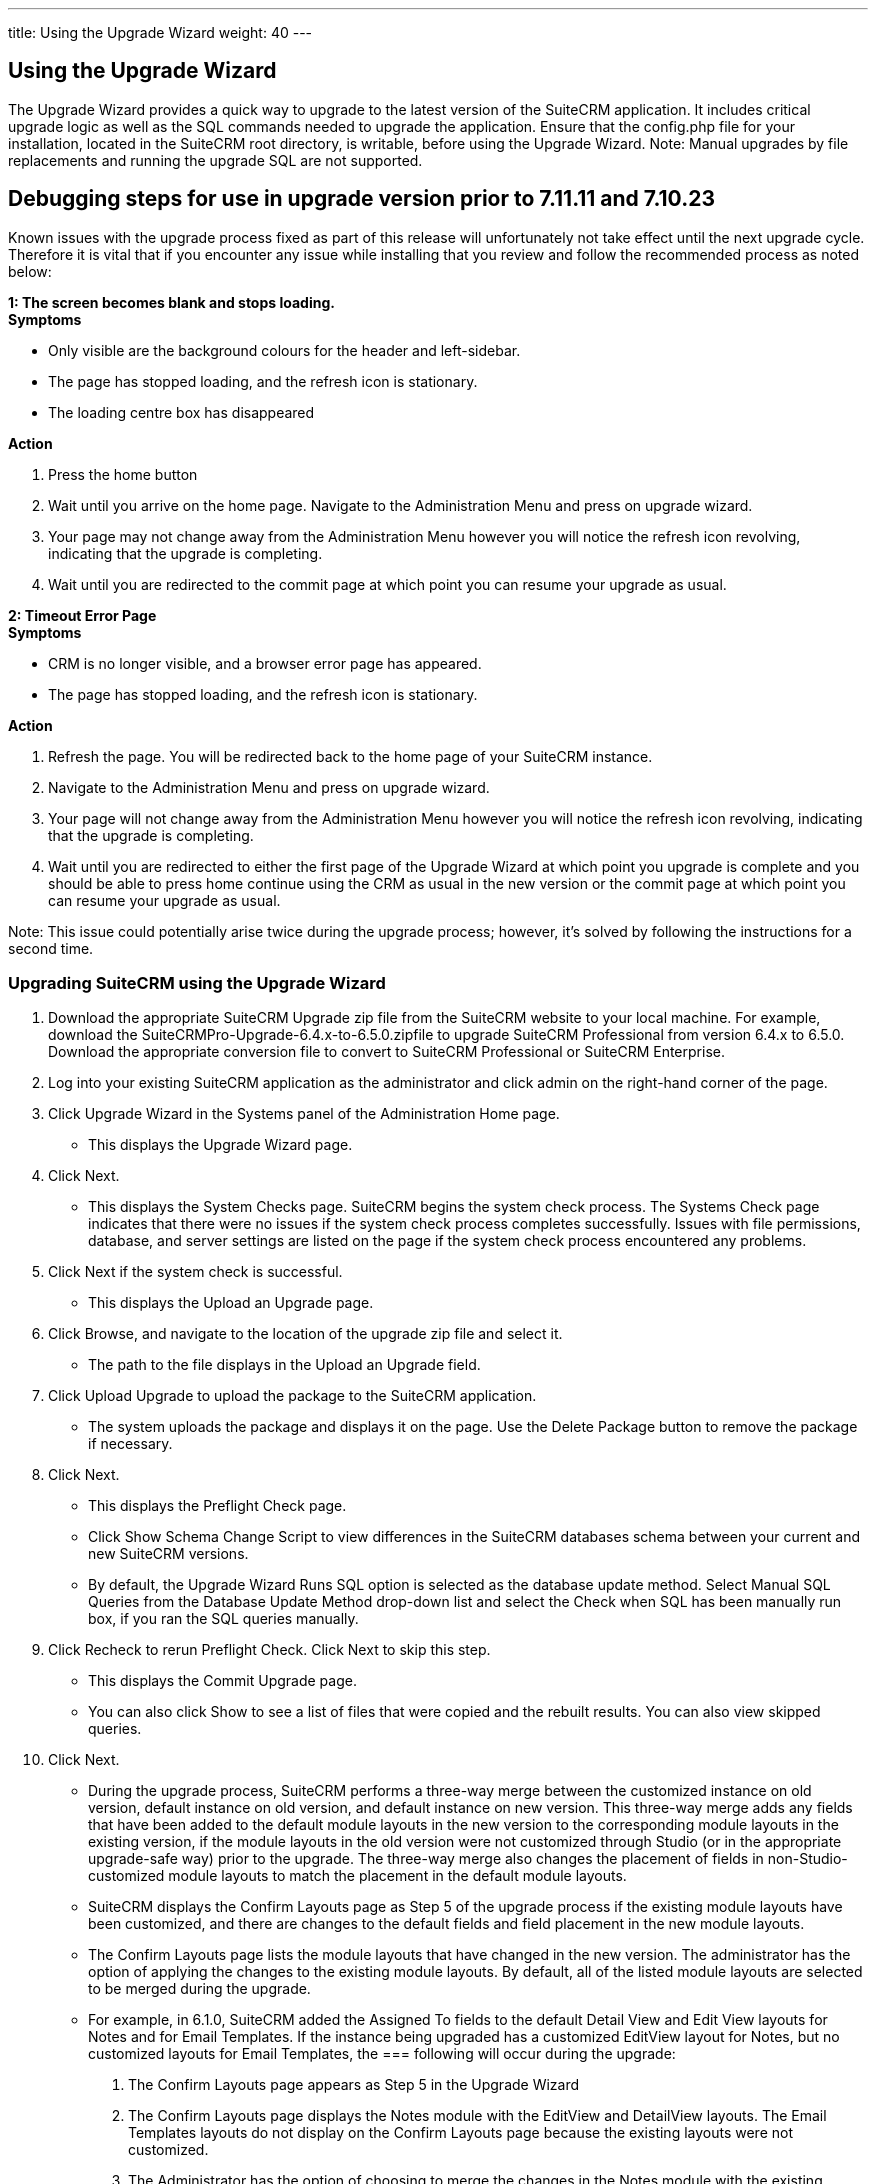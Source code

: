 ---
title: Using the Upgrade Wizard
weight: 40
---

== Using the Upgrade Wizard

The Upgrade Wizard provides a quick way to upgrade to the latest version
of the SuiteCRM application. It includes critical upgrade logic as well
as the SQL commands needed to upgrade the application. Ensure that the
config.php file for your installation, located in the SuiteCRM root
directory, is writable, before using the Upgrade Wizard. Note: Manual
upgrades by file replacements and running the upgrade SQL are not
supported.

== Debugging steps for use in upgrade version prior to 7.11.11 and 7.10.23
Known issues with the upgrade process fixed as part of this release will unfortunately not take effect until the next upgrade cycle. Therefore it is vital that if you encounter any issue while installing that you review and follow the recommended process as noted below:

*1: The screen becomes blank and stops loading.*
{sp} +
*Symptoms*

* Only visible are the background colours for the header and left-sidebar.
* The page has stopped loading, and the refresh icon is stationary.
* The loading centre box has disappeared

*Action*

1. Press the home button
2. Wait until you arrive on the home page. Navigate to the Administration Menu and press on upgrade wizard.
3. Your page may not change away from the Administration Menu however you will notice the refresh icon revolving, indicating that the upgrade is completing.
4. Wait until you are redirected to the commit page at which point you can resume your upgrade as usual.

*2: Timeout Error Page*
{sp} +
*Symptoms*

* CRM is no longer visible, and a browser error page has appeared.
* The page has stopped loading, and the refresh icon is stationary.

*Action*

1. Refresh the page. You will be redirected back to the home page of your SuiteCRM instance.
2. Navigate to the Administration Menu and press on upgrade wizard.
3. Your page will not change away from the Administration Menu however you will notice the refresh icon revolving, indicating that the upgrade is completing.
4. Wait until you are redirected to either the first page of the Upgrade Wizard at which point you upgrade is complete and you should be able to press home continue using the CRM as usual in the new version or the commit page at which point you can resume your upgrade as usual.

Note: This issue could potentially arise twice during the upgrade process; however, it's solved by following the instructions for a second time.

=== Upgrading SuiteCRM using the Upgrade Wizard

1.  Download the appropriate SuiteCRM Upgrade zip file from the SuiteCRM
website to your local machine. For example, download the
SuiteCRMPro-Upgrade-6.4.x-to-6.5.0.zipfile to upgrade SuiteCRM
Professional from version 6.4.x to 6.5.0. Download the appropriate
conversion file to convert to SuiteCRM Professional or SuiteCRM
Enterprise.
2.  Log into your existing SuiteCRM application as the administrator and
click admin on the right-hand corner of the page.
3.  Click Upgrade Wizard in the Systems panel of the Administration Home
page.
* This displays the Upgrade Wizard page.
4.  Click Next.
* This displays the System Checks page. SuiteCRM begins the system
check process. The Systems Check page indicates that there were no
issues if the system check process completes successfully. Issues with
file permissions, database, and server settings are listed on the page
if the system check process encountered any problems.
5.  Click Next if the system check is successful.
* This displays the Upload an Upgrade page.
6.  Click Browse, and navigate to the location of the upgrade zip file
and select it.
* The path to the file displays in the Upload an Upgrade field.
7.  Click Upload Upgrade to upload the package to the SuiteCRM
application.
* The system uploads the package and displays it on the page. Use the
Delete Package button to remove the package if necessary.
8.  Click Next.
* This displays the Preflight Check page.
* Click Show Schema Change Script to view differences in the SuiteCRM
databases schema between your current and new SuiteCRM versions.
* By default, the Upgrade Wizard Runs SQL option is selected as the
database update method. Select Manual SQL Queries from the Database
Update Method drop-down list and select the Check when SQL has been
manually run box, if you ran the SQL queries manually.
9.  Click Recheck to rerun Preflight Check. Click Next to skip this
step.
* This displays the Commit Upgrade page.
* You can also click Show to see a list of files that were copied and
the rebuilt results. You can also view skipped queries.
10. Click Next.
* During the upgrade process, SuiteCRM performs a three-way merge
between the customized instance on old version, default instance on old
version, and default instance on new version. This three-way merge adds
any fields that have been added to the default module layouts in the new
version to the corresponding module layouts in the existing version, if
the module layouts in the old version were not customized through Studio
(or in the appropriate upgrade-safe way) prior to the upgrade. The
three-way merge also changes the placement of fields in
non-Studio-customized module layouts to match the placement in the
default module layouts.
* SuiteCRM displays the Confirm Layouts page as Step 5 of the upgrade
process if the existing module layouts have been customized, and there
are changes to the default fields and field placement in the new module
layouts.
* The Confirm Layouts page lists the module layouts that have changed in
the new version. The administrator has the option of applying the
changes to the existing module layouts. By default, all of the listed
module layouts are selected to be merged during the upgrade.
* For example, in 6.1.0, SuiteCRM added the Assigned To fields to the
default Detail View and Edit View layouts for Notes and for Email
Templates. If the instance being upgraded has a customized EditView
layout for Notes, but no customized layouts for Email Templates, the
=== following will occur during the upgrade:

a. The Confirm Layouts page appears as Step 5 in the Upgrade Wizard +
b. The Confirm Layouts page displays the Notes module with the EditView
and DetailView layouts. The Email Templates layouts do not display on
the Confirm Layouts page because the existing layouts were not
customized. +
c. The Administrator has the option of choosing to merge the changes in
the Notes module with the existing customized EditView layout.
11. Uncheck the module if you do not want to add the new fields to a
module.
12. Click Next.
* This displays a message confirming that the layouts were successfully
merged (if you chose to update your modules).
13. Click Next.
14. The Debrief page confirms the upgrade installation. Complete the
steps for manual merging of files or running SQL queries now.
15. Click Done.
* This displays the Home page indicating that the upgrade is complete.
16. Click Repair and select the Rebuild Relationships and Rebuild
Extensions options in the Systems panel of the Administration Home page.
* For more information, see Repair.
17. Manually merge the files by extracting the skipped file from the
patch zip file if you unchecked any files to prevent the Upgrade Wizard
from overwriting them. Merge the file installed in the SuiteCRM
application directory.
* Note:Check the upgradeWizard.log file in the SuiteCRM folder for
information on unsuccessful SuiteCRM upgrades.